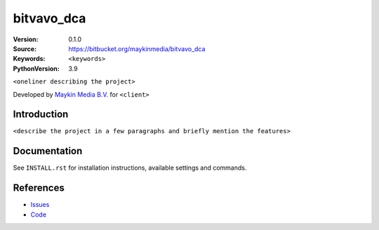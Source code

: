 ==================
bitvavo_dca
==================

:Version: 0.1.0
:Source: https://bitbucket.org/maykinmedia/bitvavo_dca
:Keywords: ``<keywords>``
:PythonVersion: 3.9

|build-status| |requirements|

``<oneliner describing the project>``

Developed by `Maykin Media B.V.`_ for ``<client>``


Introduction
============

``<describe the project in a few paragraphs and briefly mention the features>``


Documentation
=============

See ``INSTALL.rst`` for installation instructions, available settings and
commands.


References
==========

* `Issues <https://taiga.maykinmedia.nl/project/bitvavo_dca>`_
* `Code <https://bitbucket.org/maykinmedia/bitvavo_dca>`_


.. |build-status| image:: http://jenkins.maykin.nl/buildStatus/icon?job=bitbucket/bitvavo_dca/master
    :alt: Build status
    :target: http://jenkins.maykin.nl/job/bitvavo_dca

.. |requirements| image:: https://requires.io/bitbucket/maykinmedia/bitvavo_dca/requirements.svg?branch=master
     :target: https://requires.io/bitbucket/maykinmedia/bitvavo_dca/requirements/?branch=master
     :alt: Requirements status


.. _Maykin Media B.V.: https://www.maykinmedia.nl
